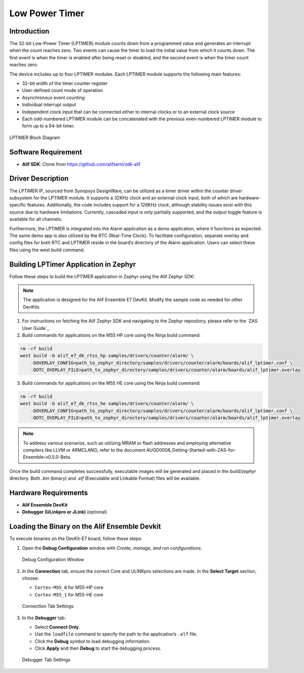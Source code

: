 .. _appnote-zephyr-low-power-timer:

===============
Low Power Timer
===============

Introduction
============

The 32-bit Low-Power Timer (LPTIMER) module counts down from a programmed value and generates an interrupt when the count reaches zero. Two events can cause the timer to load the initial value from which it counts down. The first event is when the timer is enabled after being reset or disabled, and the second event is when the timer count reaches zero.

The device includes up to four LPTIMER modules. Each LPTIMER module supports the following main features:

- 32-bit width of the timer counter register
- User-defined count mode of operation
- Asynchronous event counting
- Individual interrupt output
- Independent clock input that can be connected either to internal clocks or to an external clock source
- Each odd-numbered LPTIMER module can be concatenated with the previous even-numbered LPTIMER module to form up to a 64-bit timer.

.. figure:: _static/lptimer_diagram.png
   :alt: LPTIMER Block Diagram
   :align: center

   LPTIMER Block Diagram

Software Requirement
====================

- **Alif SDK**: Clone from `https://github.com/alifsemi/sdk-alif <https://github.com/alifsemi/sdk-alif>`_

Driver Description
==================

The LPTIMER IP, sourced from Synopsys DesignWare, can be utilized as a timer driver within the counter driver subsystem for the LPTIMER module. It supports a 32KHz clock and an external clock input, both of which are hardware-specific features. Additionally, the code includes support for a 128KHz clock, although stability issues exist with this source due to hardware limitations. Currently, cascaded input is only partially supported, and the output toggle feature is available for all channels.

Furthermore, the LPTIMER is integrated into the Alarm application as a demo application, where it functions as expected. The same demo app is also utilized by the RTC (Real-Time Clock). To facilitate configuration, separate overlay and config files for both RTC and LPTIMER reside in the board’s directory of the Alarm application. Users can select these files using the west build command.

Building LPTimer Application in Zephyr
======================================

Follow these steps to build the LPTIMER application in Zephyr using the Alif Zephyr SDK:

.. note::
   The application is designed for the Alif Ensemble E7 DevKit. Modify the sample code as needed for other DevKits.

1. For instructions on fetching the Alif Zephyr SDK and navigating to the Zephyr repository, please refer to the `ZAS User Guide`_

2. Build commands for applications on the M55 HP core using the Ninja build command:

.. code-block:: bash

   rm -rf build
   west build -b alif_e7_dk_rtss_hp samples/drivers/counter/alarm/ \
       -DOVERLAY_CONFIG=path_to_zephyr_directory/samples/drivers/counter/alarm/boards/alif_lptimer.conf \
       -DDTC_OVERLAY_FILE=path_to_zephyr_directory/samples/drivers/counter/alarm/boards/alif_lptimer.overlay

3. Build commands for applications on the M55 HE core using the Ninja build command:

.. code-block:: bash

   rm -rf build
   west build -b alif_e7_dk_rtss_he samples/drivers/counter/alarm/ \
       -DOVERLAY_CONFIG=path_to_zephyr_directory/samples/drivers/counter/alarm/boards/alif_lptimer.conf \
       -DDTC_OVERLAY_FILE=path_to_zephyr_directory/samples/drivers/counter/alarm/boards/alif_lptimer.overlay

.. note::
   To address various scenarios, such as utilizing MRAM or flash addresses and employing alternative compilers like LLVM or ARMCLANG, refer to the document AUGD0008_Getting-Started-with-ZAS-for-Ensemble-v0.5.0-Beta.

Once the build command completes successfully, executable images will be generated and placed in the `build/zephyr` directory. Both `.bin` (binary) and `.elf` (Executable and Linkable Format) files will be available.

Hardware Requirements
=====================

- **Alif Ensemble DevKit**
- **Debugger (ULinkpro or JLink)** (optional)

Loading the Binary on the Alif Ensemble Devkit
==============================================

To execute binaries on the DevKit-E7 board, follow these steps:

1. Open the **Debug Configuration** window with *Create, manage, and run configurations*.

   .. figure:: _static/debug_config_window.png
      :alt: Debug Configuration Window
      :align: center

      Debug Configuration Window

2. In the **Connection** tab, ensure the correct Core and ULINKpro selections are made. In the **Select Target** section, choose:

   - ``Cortex-M55_0`` for M55-HP core
   - ``Cortex-M55_1`` for M55-HE core

   .. figure:: _static/connections_tab.png
      :alt: Connection Tab Settings
      :align: center

      Connection Tab Settings

3. In the **Debugger** tab:

   - Select **Connect Only**.
   - Use the ``loadfile`` command to specify the path to the application’s ``.elf`` file.
   - Click the **Debug** symbol to load debugging information.
   - Click **Apply** and then **Debug** to start the debugging process.

   .. figure:: _static/debugger_tab.png
      :alt: Debugger Tab Settings
      :align: center

      Debugger Tab Settings